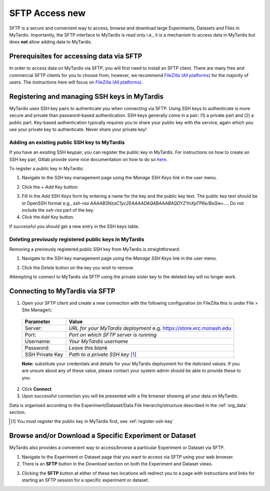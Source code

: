 ===========
SFTP Access new
===========

SFTP is a secure and convenient way to access, browse and download large
Experiments, Datasets and Files in MyTardis. Importantly, the SFTP interface to
MyTardis is read only i.e., it is a mechanism to access data in MyTardis but
does **not** allow adding data to MyTardis.

Prerequisites for accessing data via SFTP
-----------------------------------------

In order to access data on MyTardis via SFTP, you will first need to install an
SFTP client. There are many free and commercial SFTP clients for you to choose
from; however, we recommend `FileZilla (All platforms) <https://filezilla-project.org/>`_ for the majority of users. The
instructions here will focus on `FileZilla (All platforms) <https://filezilla-project.org/>`_.

.. _register-ssh-key:

Registering and managing SSH keys in MyTardis
---------------------------------------------

MyTardis uses SSH key pairs to authenticate you when connecting via SFTP. Using
SSH keys to authenticate is more secure and private than password-based
authentication. SSH keys generally come in a pair: (1) a private part and (2) a
public part. Key-based authentication typically requires you to share your
public key with the service, again which you use your private key to
authenticate. Never share your private key!

.. _add-ssh-key:

Adding an existing public SSH key to MyTardis
^^^^^^^^^^^^^^^^^^^^^^^^^^^^^^^^^^^^^^^^^^^^^
If you have an existing SSH keypair, you can register the public key in
MyTardis. For instructions on how to create an SSH key pair, Gitlab provide
some nice documentation on how to do so `here
<https://gitlab.com/help/ssh/README.md#generating-a-new-ssh-key-pair>`_.

To register a public key in MyTardis:

1. Navigate to the SSH key management page using the `Manage SSH Keys` link in
   the user menu.

.. image:: ../images/userguide/manage_ssh_keys_menu.png
    :width: 250px
    :align: center

2. Click the `+ Add Key` button:

.. image:: ../images/userguide/add_key_button.png

3. Fill in the `Add SSH Keys` form by entering a name for the key and the
   public key text. The public key text should be in OpenSSH format e.g., `ssh-rsa
   AAAAB3NzaC1yc2EAAAADAQABAAABAQDYZYnXpTP6e/BsQw+...`. Do not include the `ssh-rsa` part of the key.

4. Click the `Add Key` button.

If successful you should get a new entry in the SSH keys table.

.. image:: ../images/userguide/ssh_keys.png

.. _delete-ssh-key:

Deleting previously registered public keys in MyTardis
^^^^^^^^^^^^^^^^^^^^^^^^^^^^^^^^^^^^^^^^^^^^^^^^^^^^^^
Removing a previously registered public SSH key from MyTardis is
straightforward.

1. Navigate to the SSH key management page using the `Manage SSH Keys` link in
   the user menu.

.. image:: ../images/userguide/manage_ssh_keys_menu.png
    :width: 250px
    :align: center

2. Click the `Delete` button on the key you wish to remove.

.. image:: ../images/userguide/delete_ssh_key.png

Attempting to connect to MyTardis via SFTP using the private sister key to the
deleted key will no longer work.


Connecting to MyTardis via SFTP
-------------------------------
1. Open your SFTP client and create a new connection with the following
   configuration (in FileZilla this is under File > Site Manager):

  +-------------+-----------------------------------------+
  | Parameter   | Value                                   |
  +=============+=========================================+
  | Server:     | *URL for your MyTardis deployment*      |
  |             | e.g. `<https://store.erc.monash.edu>`_  |
  +-------------+-----------------------------------------+
  | Port:       | *Port on which SFTP server is running*  |
  +-------------+-----------------------------------------+
  | Username:   | *Your MyTardis username*                |
  +-------------+-----------------------------------------+
  | Password:   | *Leave this blank*                      |
  +-------------+-----------------------------------------+
  | SSH Private | *Path to a private SSH key* [1]_        |
  | Key         |                                         |
  +-------------+-----------------------------------------+

  **Note:** substitute your credentials and details for your MyTardis
  deployment for the *italicised* values. If you are unsure about any of these
  value, please contact your system admin should be able to provide these to
  you.

.. image:: ../images/userguide/filezilla_new_conn.png

2. Click **Connect**
3. Upon successful connection you will be presented with a file browser showing
   all your data on MyTardis.

Data is organised according to the Experiment/Dataset/Data File
hierarchy/structure described in the :ref:`org_data` section.

.. [1] You must register the public key in MyTardis first, see
       :ref:`register-ssh-key`

Browse and/or Download a Specific Experiment or Dataset
-------------------------------------------------------
MyTardis also provides a convenient way to access/browse a particular
Experiment or Dataset via SFTP.

1. Navigate to the Experiment or Dataset page that you want to access via SFTP
   using your web browser.
#. There is an **SFTP** button in the *Download* section on both the Experiment
   and Dataset views.

.. image:: ../images/userguide/sftp_buttons.png

3. Clicking the **SFTP** button at either of these two locations will redirect
   you to a page with instructions and links for starting an SFTP session for a
   specific experiment or dataset.
